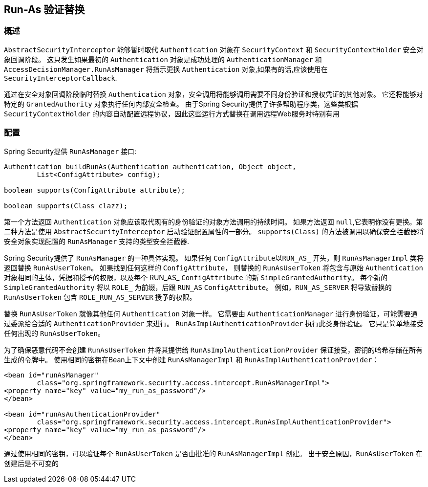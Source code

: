 [[runas]]
== Run-As 验证替换

[[runas-overview]]
=== 概述
`AbstractSecurityInterceptor` 能够暂时取代 `Authentication` 对象在 `SecurityContext` 和 `SecurityContextHolder` 安全对象回调阶段。
这只发生如果最初的 `Authentication` 对象是成功处理的 `AuthenticationManager` 和 `AccessDecisionManager.RunAsManager` 将指示更换 `Authentication` 对象,如果有的话,应该使用在 `SecurityInterceptorCallback`.

通过在安全对象回调阶段临时替换 `Authentication` 对象，安全调用将能够调用需要不同身份验证和授权凭证的其他对象。 它还将能够对特定的 `GrantedAuthority` 对象执行任何内部安全检查。
由于Spring Security提供了许多帮助程序类，这些类根据 `SecurityContextHolder` 的内容自动配置远程协议，因此这些运行方式替换在调用远程Web服务时特别有用

[[runas-config]]
=== 配置
Spring Security提供 `RunAsManager` 接口:

[source,java]
----
Authentication buildRunAs(Authentication authentication, Object object,
	List<ConfigAttribute> config);

boolean supports(ConfigAttribute attribute);

boolean supports(Class clazz);
----

第一个方法返回 `Authentication` 对象应该取代现有的身份验证的对象方法调用的持续时间。
如果方法返回 `null`,它表明你没有更换。第二种方法是使用 `AbstractSecurityInterceptor` 启动验证配置属性的一部分。 `supports(Class)` 的方法被调用以确保安全拦截器将安全对象实现配置的 `RunAsManager` 支持的类型安全拦截器.

Spring Security提供了 `RunAsManager` 的一种具体实现。 如果任何 `ConfigAttribute以RUN_AS_` 开头，则 `RunAsManagerImpl` 类将返回替换 `RunAsUserToken`。 如果找到任何这样的 `ConfigAttribute`，
则替换的 `RunAsUserToken` 将包含与原始 `Authentication` 对象相同的主体，凭据和授予的权限，以及每个 RUN_AS_ `ConfigAttribute` 的新 `SimpleGrantedAuthority`。 每个新的 `SimpleGrantedAuthority` 将以 `ROLE_` 为前缀，后跟 `RUN_AS` `ConfigAttribute`。 例如，`RUN_AS_SERVER` 将导致替换的 `RunAsUserToken` 包含 `ROLE_RUN_AS_SERVER` 授予的权限。

替换 `RunAsUserToken` 就像其他任何 `Authentication` 对象一样。 它需要由 `AuthenticationManager` 进行身份验证，可能需要通过委派给合适的 `AuthenticationProvider` 来进行。 `RunAsImplAuthenticationProvider` 执行此类身份验证。 它只是简单地接受任何出现的 `RunAsUserToken`。

为了确保恶意代码不会创建 `RunAsUserToken` 并将其提供给 `RunAsImplAuthenticationProvider` 保证接受，密钥的哈希存储在所有生成的令牌中。 使用相同的密钥在Bean上下文中创建 `RunAsManagerImpl` 和 `RunAsImplAuthenticationProvider`：

[source,xml]
----

<bean id="runAsManager"
	class="org.springframework.security.access.intercept.RunAsManagerImpl">
<property name="key" value="my_run_as_password"/>
</bean>

<bean id="runAsAuthenticationProvider"
	class="org.springframework.security.access.intercept.RunAsImplAuthenticationProvider">
<property name="key" value="my_run_as_password"/>
</bean>
----



通过使用相同的密钥，可以验证每个 `RunAsUserToken` 是否由批准的 `RunAsManagerImpl` 创建。 出于安全原因，`RunAsUserToken` 在创建后是不可变的